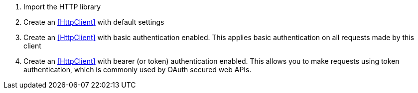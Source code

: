 //
// Copyright © 2018 Scriptinator (support@scriptinator.io)
//
// Licensed under the Apache License, Version 2.0 (the "License");
// you may not use this file except in compliance with the License.
// You may obtain a copy of the License at
//
//     http://www.apache.org/licenses/LICENSE-2.0
//
// Unless required by applicable law or agreed to in writing, software
// distributed under the License is distributed on an "AS IS" BASIS,
// WITHOUT WARRANTIES OR CONDITIONS OF ANY KIND, either express or implied.
// See the License for the specific language governing permissions and
// limitations under the License.
//

<1> Import the HTTP library
<2> Create an <<HttpClient>> with default settings
<3> Create an <<HttpClient>> with basic authentication enabled. This applies
    basic authentication on all requests made by this client
<4> Create an <<HttpClient>> with bearer (or token) authentication enabled.
    This allows you to make requests using token authentication, which is
    commonly used by OAuth secured web APIs.

